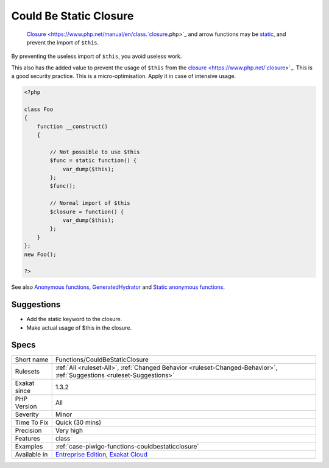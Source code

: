 .. _functions-couldbestaticclosure:

.. _could-be-static-closure:

Could Be Static Closure
+++++++++++++++++++++++

  `Closure <https://www.php.net/manual/en/class.`closure <https://www.php.net/closure>`_.php>`_ and arrow functions may be `static <https://www.php.net/manual/en/language.oop5.static.php>`_, and prevent the import of ``$this``. 

By preventing the useless import of ``$this``, you avoid useless work. 

This also has the added value to prevent the usage of ``$this`` from the `closure <https://www.php.net/`closure <https://www.php.net/closure>`_>`_. This is a good security practice.
This is a micro-optimisation. Apply it in case of intensive usage.

.. code-block:: php
   
   <?php
   
   class Foo
   {
       function __construct()
       {
   
           // Not possible to use $this
           $func = static function() {
               var_dump($this);
           };
           $func();
   
           // Normal import of $this
           $closure = function() {
               var_dump($this);
           };
       }
   };
   new Foo();
   
   ?>

See also `Anonymous functions <https://www.php.net/manual/en/functions.anonymous.php>`_, `GeneratedHydrator <https://github.com/Ocramius/GeneratedHydrator/releases/tag/3.0.0>`_ and `Static anonymous functions <https://www.php.net/manual/en/functions.anonymous.php#functions.anonymous-functions.static>`_.


Suggestions
___________

* Add the static keyword to the closure.
* Make actual usage of $this in the closure.




Specs
_____

+--------------+-------------------------------------------------------------------------------------------------------------------------+
| Short name   | Functions/CouldBeStaticClosure                                                                                          |
+--------------+-------------------------------------------------------------------------------------------------------------------------+
| Rulesets     | :ref:`All <ruleset-All>`, :ref:`Changed Behavior <ruleset-Changed-Behavior>`, :ref:`Suggestions <ruleset-Suggestions>`  |
+--------------+-------------------------------------------------------------------------------------------------------------------------+
| Exakat since | 1.3.2                                                                                                                   |
+--------------+-------------------------------------------------------------------------------------------------------------------------+
| PHP Version  | All                                                                                                                     |
+--------------+-------------------------------------------------------------------------------------------------------------------------+
| Severity     | Minor                                                                                                                   |
+--------------+-------------------------------------------------------------------------------------------------------------------------+
| Time To Fix  | Quick (30 mins)                                                                                                         |
+--------------+-------------------------------------------------------------------------------------------------------------------------+
| Precision    | Very high                                                                                                               |
+--------------+-------------------------------------------------------------------------------------------------------------------------+
| Features     | class                                                                                                                   |
+--------------+-------------------------------------------------------------------------------------------------------------------------+
| Examples     | :ref:`case-piwigo-functions-couldbestaticclosure`                                                                       |
+--------------+-------------------------------------------------------------------------------------------------------------------------+
| Available in | `Entreprise Edition <https://www.exakat.io/entreprise-edition>`_, `Exakat Cloud <https://www.exakat.io/exakat-cloud/>`_ |
+--------------+-------------------------------------------------------------------------------------------------------------------------+


